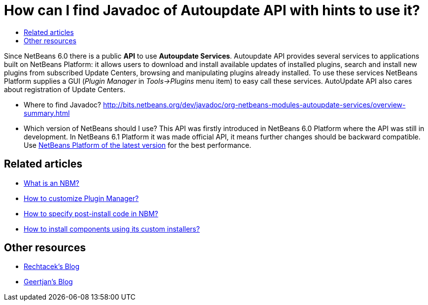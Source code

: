 // 
//     Licensed to the Apache Software Foundation (ASF) under one
//     or more contributor license agreements.  See the NOTICE file
//     distributed with this work for additional information
//     regarding copyright ownership.  The ASF licenses this file
//     to you under the Apache License, Version 2.0 (the
//     "License"); you may not use this file except in compliance
//     with the License.  You may obtain a copy of the License at
// 
//       http://www.apache.org/licenses/LICENSE-2.0
// 
//     Unless required by applicable law or agreed to in writing,
//     software distributed under the License is distributed on an
//     "AS IS" BASIS, WITHOUT WARRANTIES OR CONDITIONS OF ANY
//     KIND, either express or implied.  See the License for the
//     specific language governing permissions and limitations
//     under the License.
//

= How can I find Javadoc of Autoupdate API with hints to use it?
:page-layout: wikidev
:page-tags: wiki, devfaq, needsreview
:jbake-status: published
:keywords: Apache NetBeans wiki DevFaqAutoUpdateAPIJavadoc
:description: Apache NetBeans wiki DevFaqAutoUpdateAPIJavadoc
:toc: left
:toc-title:
:syntax: true
:page-wikidevsection: _deploying_changes_through_autoupdate_and_using_autoupdate_api
:page-position: 4


Since NetBeans 6.0 there is a public *API* to use *Autoupdate Services*. Autoupdate API provides several services to applications built on NetBeans Platform: it allows users to download and install available updates of installed plugins, search and install new plugins from subscribed Update Centers, browsing and manipulating plugins already installed. To use these services NetBeans Platform supplies a GUI (_Plugin Manager_ in _Tools->Plugins_ menu item) to easy call these services. AutoUpdate API also cares about registration of Update Centers.

* Where to find Javadoc? link:https://bits.netbeans.org/dev/javadoc/org-netbeans-modules-autoupdate-services/overview-summary.html[http://bits.netbeans.org/dev/javadoc/org-netbeans-modules-autoupdate-services/overview-summary.html]
* Which version of NetBeans should I use? This API was firstly introduced in NetBeans 6.0 Platform where the API was still in development. In NetBeans 6.1 Platform it was made official API, it means further changes should be backward compatible. Use xref:../download/index.adoc[NetBeans Platform of the latest version] for the best performance.

== Related articles

* xref:./DevFaqWhatIsNbm.adoc[What is an NBM?]
* xref:./FaqPluginManagerCustomization.adoc[How to customize Plugin Manager?]
* xref:./DevFaqNbmPostInstall.adoc[How to specify post-install code in NBM?]
* xref:./FaqDevComponentWithCustomInstaller.adoc[How to install components using its custom installers?]

== Other resources

* link:https://blogs.oracle.com/rechtacek/[Rechtacek's Blog]
* xref:front::blogs/geertjan/index.adoc[Geertjan's Blog]

////
== Apache Migration Information

The content in this page was kindly donated by Oracle Corp. to the
Apache Software Foundation.

This page was exported from link:http://wiki.netbeans.org/DevFaqAutoUpdateAPIJavadoc[http://wiki.netbeans.org/DevFaqAutoUpdateAPIJavadoc] , 
that was last modified by NetBeans user Skygo 
on 2013-12-16T19:59:27Z.


*NOTE:* This document was automatically converted to the AsciiDoc format on 2018-02-07, and needs to be reviewed.
////